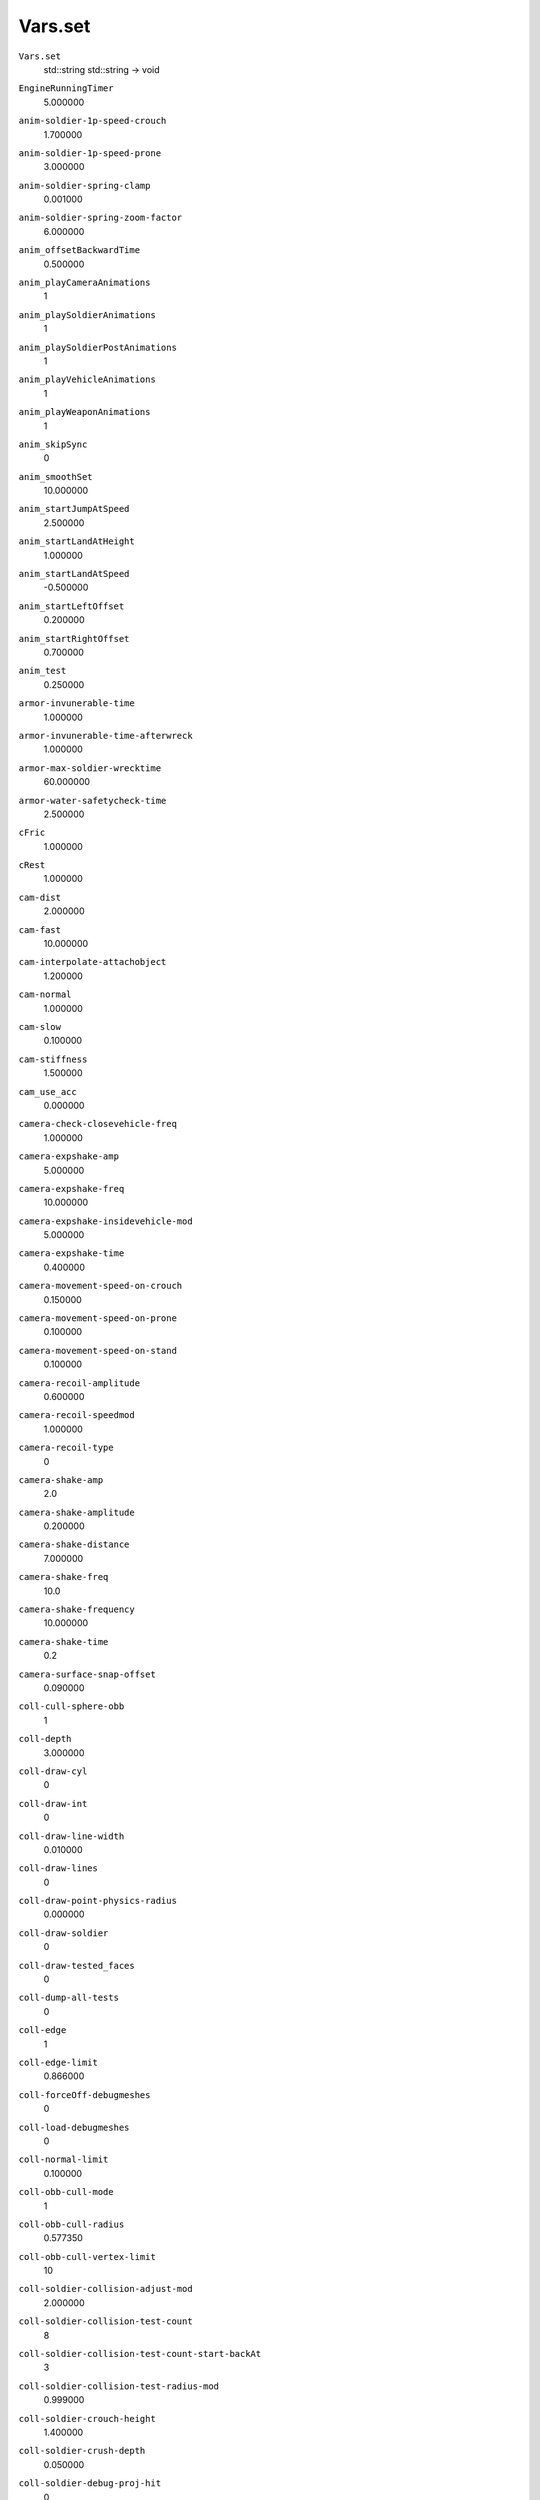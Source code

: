 
Vars.set
--------

``Vars.set``
   std::string std::string -> void

``EngineRunningTimer``
   5.000000

``anim-soldier-1p-speed-crouch``
   1.700000

``anim-soldier-1p-speed-prone``
   3.000000

``anim-soldier-spring-clamp``
   0.001000

``anim-soldier-spring-zoom-factor``
   6.000000

``anim_offsetBackwardTime``
   0.500000

``anim_playCameraAnimations``
   1

``anim_playSoldierAnimations``
   1

``anim_playSoldierPostAnimations``
   1

``anim_playVehicleAnimations``
   1

``anim_playWeaponAnimations``
   1

``anim_skipSync``
   0

``anim_smoothSet``
   10.000000

``anim_startJumpAtSpeed``
   2.500000

``anim_startLandAtHeight``
   1.000000

``anim_startLandAtSpeed``
   -0.500000

``anim_startLeftOffset``
   0.200000

``anim_startRightOffset``
   0.700000

``anim_test``
   0.250000

``armor-invunerable-time``
   1.000000

``armor-invunerable-time-afterwreck``
   1.000000

``armor-max-soldier-wrecktime``
   60.000000

``armor-water-safetycheck-time``
   2.500000

``cFric``
   1.000000

``cRest``
   1.000000

``cam-dist``
   2.000000

``cam-fast``
   10.000000

``cam-interpolate-attachobject``
   1.200000

``cam-normal``
   1.000000

``cam-slow``
   0.100000

``cam-stiffness``
   1.500000

``cam_use_acc``
   0.000000

``camera-check-closevehicle-freq``
   1.000000

``camera-expshake-amp``
   5.000000

``camera-expshake-freq``
   10.000000

``camera-expshake-insidevehicle-mod``
   5.000000

``camera-expshake-time``
   0.400000

``camera-movement-speed-on-crouch``
   0.150000

``camera-movement-speed-on-prone``
   0.100000

``camera-movement-speed-on-stand``
   0.100000

``camera-recoil-amplitude``
   0.600000

``camera-recoil-speedmod``
   1.000000

``camera-recoil-type``
   0

``camera-shake-amp``
   2.0

``camera-shake-amplitude``
   0.200000

``camera-shake-distance``
   7.000000

``camera-shake-freq``
   10.0

``camera-shake-frequency``
   10.000000

``camera-shake-time``
   0.2

``camera-surface-snap-offset``
   0.090000

``coll-cull-sphere-obb``
   1

``coll-depth``
   3.000000

``coll-draw-cyl``
   0

``coll-draw-int``
   0

``coll-draw-line-width``
   0.010000

``coll-draw-lines``
   0

``coll-draw-point-physics-radius``
   0.000000

``coll-draw-soldier``
   0

``coll-draw-tested_faces``
   0

``coll-dump-all-tests``
   0

``coll-edge``
   1

``coll-edge-limit``
   0.866000

``coll-forceOff-debugmeshes``
   0

``coll-load-debugmeshes``
   0

``coll-normal-limit``
   0.100000

``coll-obb-cull-mode``
   1

``coll-obb-cull-radius``
   0.577350

``coll-obb-cull-vertex-limit``
   10

``coll-soldier-collision-adjust-mod``
   2.000000

``coll-soldier-collision-test-count``
   8

``coll-soldier-collision-test-count-start-backAt``
   3

``coll-soldier-collision-test-radius-mod``
   0.999000

``coll-soldier-crouch-height``
   1.400000

``coll-soldier-crush-depth``
   0.050000

``coll-soldier-debug-proj-hit``
   0

``coll-soldier-extend-ray``
   0.900000

``coll-soldier-overrun-impact-mod``
   2.500000

``coll-soldier-pivot-height``
   1.000000

``coll-soldier-prone-height``
   0.800000

``coll-soldier-radius``
   0.250000

``coll-soldier-stand-height``
   1.700000

``coll-static-vertex-limit``
   20

``coll-use-cyl``
   1

``coll-use-cyl-normal``
   1

``coll-use-face``
   1

``coll-use-fast-sphere-at-length``
   0.010000

``coll-vel-dot-norm``
   0

``collision-debug-default-terrain``
   0

``collision-impact-speed-limit``
   4.000000

``collision-skip-multcolls``
   1

``collision-skip-multcolls-debug``
   0

``collision-skip-multcolls-th``
   0.010000

``collision-test-lod-distance-factor``
   0.060000

``collision-test-lod-min-distance``
   25.000000

``collision-test-projectile-lod-distance-factor``
   3.000000

``collision-use-cubic-speedmod``
   0

``collision-use-mod-on-soldier``
   1

``conn-packetsize-override``
   0

``damage-angle-mod-choke``
   0.000000

``deathcam-terrainoffset``
   0.800000

``debug-draw-test-ray``
   0

``debug-engine``
   0 bool -> bool

   - Activate in Console in Debugger
   - Shows the RPM, Speed, Acceleration in a 3d text
   - May need !restart to work and is somewhat buggy

``debug-outputNewObject``
   0

``debug-spring``
   0 bool -> bool

   - Activate in Console in Debugger and normal
   - Shows lines when approaching a vehicle.
   - You can see what direction the vehicle will go when turning and has a bunch of other information regarding wheels”

``demo-cam-360-capture``
   0

``demo-cam-360-capture-move``
   0.000000

``demo-cam-mouse-wheel-scale``
   0.850000

``demo-cam-offset``
   1

``demo-cam-offset-min``
   0.200000

``demo-cam-offset-slow``
   0.800000

``demo-cam-offset-speed``
   1.000000

``demo-fspeed``
   100.000000

``demo-slomo-cam``
   0.000000

``detonation-collface-offset``
   0.070000

``detonation-collface-offset-speedmod``
   0.050000

``detonation-collface-offset-speedmod-max``
   500.000000

``engine-audio-material-tweak``
   10.000000

``engine-audio-sway-amplitude-first``
   0.050000

``engine-audio-sway-amplitude-last``
   0.010000

``engine-audio-sway-frequency-first``
   80.000000

``engine-audio-sway-frequency-last``
   35.000000

``engine-audio-sway-time-first``
   0.700000

``engine-audio-sway-time-last``
   0.700000

``engine-inertia``
   0.050000

``engine-inertia2``
   0.990000

``engine-inertia3``
   0.960000

``engine-slope-no-gear-up-limit``
   0.174000

``engine-slope-torque-mod-1st-gear``
   0.000000

``engine-sound-smooth-time``
   0.100000

``event-delay``
   0

``event-delay-ticks``
   32

``explosion-camshake-insidevehicle-mod``
   0.200000

``explosion-camshake-maxdamage``
   150.000000

``explosion-camshake-maxforce``
   20.000000

``explosion-camshake-mod``
   4.000000

``explosion-camshake-ownvehicle-mod``
   0.100000

``explosion-hotspot``
   0.200000

``explosion-hotspot-ray``
   0.020000

``explosion-hotspot-ray-max``
   0.500000

``explosion-latencyComp``
   1

``explosion-soldier-expforce-ymod``
   5.000000

``fb-mod``
   1.000000

``feedback-mod``
   1.000000

``fire-delay-after-jump``
   1.100000

``fire-delay-from-prone``
   0.600000

``flying_height``
   110.000000

``follow-component-prediction-factor``
   0.100000

``force-reg-limit``
   20.000000

``hack-ignore-asserts``
   1

``hc_dump``
   0

``hc_freeze``
   0

``hc_normals``
   0

``hc_water``
   0

``ignoreFriendlyTimer``
   1.000000

``jump-delay-after-prone``
   1.200000

   Delay in seconds after prone to block the jump input.

   :0: Allows jumping when pressing space while moving from prone to standing

``ladder-bottom-marginal``
   0.050000

``ladder-climb-speed-mod``
   0.045000

``ladder-down-angle-limit``
   35.000000

``ladder-down-ray-mag``
   0.200000

``ladder-down-ray-mag-skid``
   0.300000

``ladder-end-camera-offset``
   0.400000

``ladder-exit-offset``
   0.750000

``ladder-getoff-ray-min``
   0.300000

``ladder-getoff-speed-mod``
   1.150000

``ladder-offset-top``
   0.360000

``ladder-ray-debug``
   0

``ladder-ray-debug2``
   0

``ladder-skid-speed-mod``
   4.000000

``ladder-soldier-dist``
   0.600000

``ladder-soldier-start-getoff``
   1.800000

``ladder-step-size``
   0.300000

``ladder-top-exit-offset``
   0.750000

``ladder-up-ray-mag-skid``
   1.700000

``ladder-water-limit``
   1.200000

``local-prediction``
   0

``local-prediction-confirmtime``
   30

``local-prediction-lerpTime``
   1.000000

``local-prediction-minDelay``
   0.150000

``maxDistKillMissile``
   15.000000

``network-engine-fullPrecision``
   0

``network-spring-fullPrecision``
   0

``objectManager-cullHandleUpdateOnClientFactor``
   0.500000

``objectspawner-draw-lines``
   0

``objectspawner-inner-circle``
   0.300000

``objectspawner-num-tries``
   7

``old-turn-limit``
   1.000000

``old-turn-mod``
   1.500000

``opt-late-loading``
   0

``opt-nosound``
   1

``overheadCamera-acceleration``
   250.000000

``overheadCamera-maxPositionDelta``
   7.000000

``p-pos-damp``
   0.990000

``p-pos-damp-water``
   0.900000

``p-rot-damp``
   0.990000

``p-rot-damp-water``
   0.900000

``parachute-collapse-angle``
   0.300000

``parachute-collapse-time``
   0.050000

``parachute-collapse-time-water``
   0.050000

``parachute-debug``
   0

``parachute-spawn-debug``
   0

``parachute-start-landing-height``
   8.000000

``pco-exitpos-testlod``
   2

``pco-min-playing-ticks``
   20

``pco-show-gcs-stats``
   0

``pco-unmanned-max-minor-axis``
   0.400000

``pco-unmanned-min-major-axis``
   0.600000

``phy-ang-vel``
   0.500000

``phy-break-mod``
   0.950000

``phy-bsp-stats``
   0

``phy-contact-adjust-gravity-count``
   2

``phy-convert-collision-meshes``
   0

``phy-damage-frame-count``
   3

``phy-damage-scale``
   100.000000

``phy-damage-scale-limit``
   0.500000

``phy-draw-soldier-bullet-collision``
   0

``phy-engine-inertia``
   0.050000

``phy-engine-slope``
   1.000000

``phy-force-awake``
   0

``phy-force-sleeping``
   0

``phy-fri-dyn``
   0.800000

``phy-fri-exp``
   3

``phy-fri-lat``
   5.000000

``phy-fri-mod``
   1.000000

``phy-fri-mul``
   1.000000

``phy-fri-stat``
   1.200000

``phy-fri-wheel``
   0.990000

``phy-fri-wheel2``
   1.000000

``phy-gas``
   1.000000

``phy-gravity-compensation-size``
   0.500000

``phy-gravity-contact-mod``
   0.100000

``phy-hand-break-adjust``
   0.050000

``phy-hand-break-release``
   10

``phy-hand-break-rpm``
   0.100000

``phy-i-mod``
   1.500000

``phy-imp-mod``
   1.000000

``phy-imp-wakeup``
   1.000000

``phy-impulse-limit``
   0.050000

``phy-latencyComp-debug``
   -1.000000

``phy-latencyComp-default``
   0.050000

``phy-latencyComp-max``
   0.300000

``phy-latencyComp-maxRenderAheadTime``
   0.033333

``phy-latencyComp-pingFactor``
   0.500000

``phy-latencyComp-useClientWindow``
   1

``phy-latencyComp-useInput``
   1

``phy-latencyComp-useRenderAhead``
   0

``phy-lin-acc``
   1.600000

``phy-lin-mod``
   0.500000

``phy-lin-vel``
   0.500000

``phy-list-physics-nodes``
   0

``phy-list-response-physics``
   0

``phy-max-imp``
   1000.000000

``phy-max-speed``
   1500.000000

``phy-new-collision-meshes``
   0

``phy-print``
   -1

``phy-proj-collision-count``
   3

``phy-proj-collision-depth``
   0.050000

``phy-proj-precision``
   0.001000

``phy-proj-spring-on-up-axis``
   1

``phy-sep-fifty-fifty``
   10.000000

``phy-soldier-acceleration``
   0.120000

``phy-soldier-air-movement-factor``
   0

``phy-soldier-crawl-speed``
   0.800000

``phy-soldier-crouch-speed``
   2.000000

``phy-soldier-crush-minposspeedsqr``
   12.000000

``phy-soldier-crush-minrotspeedsqr``
   0.010000

``phy-soldier-crush-minvehicleposspeedsqr``
   2.000000

``phy-soldier-deceleration``
   0.350000

``phy-soldier-elasticity``
   0.000000

``phy-soldier-feet-contact-normal``
   0.500000

``phy-soldier-feet-level``
   -0.040000

``phy-soldier-friction``
   1.000000

``phy-soldier-imp-feet``
   1.000000

``phy-soldier-inair-speed``
   2.000000

``phy-soldier-jump-factor``
   0.800000

``phy-soldier-jump-length-factor``
   0.980000

``phy-soldier-look-factor-x``
   5.000000

``phy-soldier-look-factor-y``
   5.000000

``phy-soldier-resistance``
   0.020000

``phy-soldier-run-speed``
   3.900000

``phy-soldier-skydive-speed``
   15.000000

``phy-soldier-skydiveat-speed``
   -10.000000

``phy-soldier-speed-factor``
   0.850000

``phy-soldier-sprint-dissipation-time``
   10.000000

``phy-soldier-sprint-limit``
   0.500000

``phy-soldier-sprint-recover-time``
   120.000000

``phy-soldier-sprint-speed``
   7.000000

``phy-soldier-start-float``
   0.990000

``phy-soldier-stop-float``
   0.900000

``phy-soldier-swim-speed``
   2.100000

``phy-soldier-swimcrawl-speed``
   3.645000

``phy-soldier-take-fall-damage``
   1

``phy-soldier-walk-speed``
   1.500000

``phy-spring-client-debug``
   0

``phy-spring-server-debug``
   1

``phy-tank-engine-inertia``
   0.070000

``phy-turn``
   0.100000

``phy-wing-water-mod``
   10.000000

``phy-wreck``
   1

``pose-crawl-crouch``
   0.500000

``pose-crawl-run``
   0.500000

``pose-crawl-sprint``
   0.500000

``pose-crawl-swim``
   0.500000

``pose-crawl-swimCrawl``
   0.500000

``pose-crawl-walk``
   0.500000

``pose-crouch-crawl``
   0.500000

``pose-crouch-run``
   0.250000

``pose-crouch-sprint``
   0.250000

``pose-crouch-swim``
   0.500000

``pose-crouch-swimCrawl``
   0.500000

``pose-crouch-walk``
   0.250000

``pose-run-crawl``
   0.500000

``pose-run-crouch``
   0.250000

``pose-run-sprint``
   0.250000

``pose-run-swim``
   0.500000

``pose-run-swimCrawl``
   0.500000

``pose-run-walk``
   0.250000

``pose-sprint-crawl``
   0.500000

``pose-sprint-crouch``
   0.250000

``pose-sprint-run``
   0.250000

``pose-sprint-swim``
   0.500000

``pose-sprint-swimCrawl``
   0.500000

``pose-sprint-walk``
   0.250000

``pose-walk-crawl``
   0.500000

``pose-walk-crouch``
   0.250000

``pose-walk-run``
   0.250000

``pose-walk-sprint``
   0.250000

``pose-walk-swim``
   0.500000

``pose-walk-swimCrawl``
   0.500000

``prone-delay-after-jump``
   1.200000

``prone-delay-from-stand``
   1.200000

``ragdoll-max-inherit-speed``
   5.000000

``ragdoll_bodyBoneSize``
   0.120000

``ragdoll_boneSize``
   0.100000

``ragdoll_clientMaxUpdateTime``
   0.002000

``ragdoll_collMid``
   0.999900

``ragdoll_completeCollRadius``
   1.500000

``ragdoll_dT``
   0.011111

``ragdoll_enableForce``
   0

``ragdoll_expRotateForce``
   13.000000

``ragdoll_gravityOverTime``
   0.500000

``ragdoll_iterations``
   2

``ragdoll_kneeBoneSize``
   0.050000

``ragdoll_legBackAngle``
   -0.100000

``ragdoll_legForwardAngle``
   10.000000

``ragdoll_legForwardFactor``
   0.000000

``ragdoll_legPointForwardAngle``
   0.500000

``ragdoll_legPointForwardFactor``
   0.010000

``ragdoll_net_boneEnable``
   15

``ragdoll_net_debug``
   0

``ragdoll_net_interpolate``
   0.100000

``ragdoll_sleep``
   5.000000

``ragdoll_sleepDelta``
   0.020000

``ragdoll_slowMotion``
   1.000000

``ragdoll_useAngularConstraints``
   1

``ragdoll_useCapsuleCollision``
   1

``ragdoll_useConstraints``
   1

``ragdoll_useLandCollision``
   1

``ragdoll_useObjectCollision``
   1

``rd_dieForce``
   0.0

``rd_dieInVehicleForce``
   100.000000

``rd_expForceMod``
   1.000000

``rd_hitForce``
   0.000000

``rd_hitUp``
   0.000000

``replenish-checkaim-freq``
   1.000000

``replenish-checkaim-maint-freq``
   0.500000

``replenish-ignoreteam``
   0

``rot-use-old``
   1

``rotationalbundle-max-speed-mod``
   30.000000

``rotationalbundle-sound-smooth-time``
   0.150000

``rpm-k``
   10.000000

``rpm-wheel``
   0.060000

   No effect

``server-sleep-overhead-time``
   0.005000

``shoot-mag``
   10.000000

   No effect

``show-damage-ndicator-for-all``
   1

``show-engine``
   0

   No effect

``soldier-drop-max``
   1.500000

``soldier-drop-min``
   0.500000

``soldier-drown-damage``
   8.000000

``soldier-footstep-effect-cull-distance``
   20.000000

``soldier-footstep-offset-dof-prone``
   0.000000

``soldier-footstep-offset-dof-stand``
   0.130000

``soldier-footstep-offset-y``
   -0.990000

``soldier-fov1p``
   0.820000

   No effect

``soldier-impact-speed-limit``
   10.000000

``soldier-impact-speed-limit-2``
   3.000000

``soldier-lookDown``
   70.000000

   No effect

``soldier-lookMaxAngle``
   40.000000/85.000000/0.000000

``soldier-lookSideRestore``
   4.000000

``soldier-lookUp``
   -70.000000

``soldier-mandown-rotspeed``
   0.100000

``soldier-mandown-speed``
   5.000000

``soldier-prone-inwater-limit``
   1.100000

   The number referenced is the angle.

   :0.0: Allows you to prone into water. Can shoot walls when it's in water, but not walls from the surface.
   :2.0: Prevents you from proning near water in which you automatically go to the standing position

``soldier-proneLookDown``
   5.000000

``soldier-proneLookUp``
   -30.000000

``soldier-revive-disableinputtime``
   2.100000

``soldier-terrain-speed-limit``
   9.100000

``soldier-timeToEnableWeapon``
   1.250000

``soldier_lookIdleAngle``
   15.000000

``soldier_lookIdleTime``
   2.500000

``soldier_lookSmooth``
   10.000000

``soldier_throwGun``
   0.025000

``soldier_throwGunForward``
   1.000000

``soldier_throwHelmet``
   0.025000

``soldier_throwKitPartsDelay``
   0.300000

``sound-listener-radius``
   0.200000

``sound-obstruction-disable``
   0

``sound-obstruction-max``
   0.800000

``sound-obstruction-max-reuse-frames``
   15

``sound-obstruction-opt0``
   1

``sound-obstruction-opt1``
   1

``sound-obstruction-radius``
   2.000000

``sound-obstruction-reuse-frames``
   0

``sound-tinnitus-range``
   0.600000

``spawnpoint-scatter-maxdist``
   9.000000

``spawnpoint-scatter-mindist``
   3.000000

``spawnpoint-scatter-testlod``
   2

``spawnpoint-terrain-offset``
   1.010000

``sprint-recharge-delay-after-jump``
   2.000000

``stand-delay-from-prone``
   1.500000

``stick-default-distance``
   0.050000

``tank-square``
   1

``targetYOffset``
   0.000000

``use-loading-profiler``
   0

``weapon-detonationDebug``
   0

``weapon-detonationTriggerFreq``
   0.250000

``wh-torque-mult``
   0.500000

``wh-torque-offs``
   1.000000

``wh-use-slip-ratio``
   0

``wheel-inertia``
   0.100000

``wheel-mod``
   1.000000

``wp-delay-pingfactor``
   2

``wp-delay-reloadfactor``
   1

``wp-delay-ticks``
   15

``zipline-soldier-height``
   1.490000
